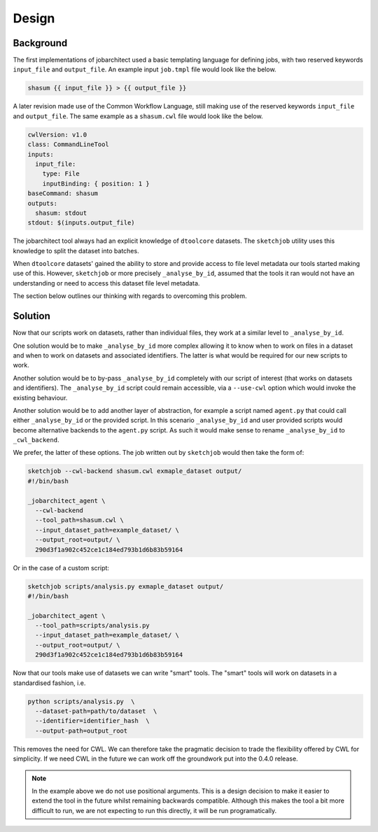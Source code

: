 Design
======


Background
----------

The first implementations of jobarchitect used a basic templating language for
defining jobs, with two reserved keywords ``input_file`` and ``output_file``.
An example input ``job.tmpl`` file would look like the below.

.. code-block:: none

    shasum {{ input_file }} > {{ output_file }}

A later revision made use of the Common Workflow Language, still making use
of the reserved keywords ``input_file`` and ``output_file``. 
The same example as a ``shasum.cwl`` file would look like the below.

.. code-block:: yaml

    cwlVersion: v1.0
    class: CommandLineTool
    inputs:
      input_file:
        type: File
        inputBinding: { position: 1 }
    baseCommand: shasum
    outputs:
      shasum: stdout
    stdout: $(inputs.output_file)

The jobarchitect tool always had an explicit knowledge of ``dtoolcore`` datasets.
The ``sketchjob`` utility uses this knowledge to split the dataset into batches.

When ``dtoolcore`` datasets' gained the ability to store and provide access to
file level metadata our tools started making use of this. However, ``sketchjob``
or more precisely ``_analyse_by_id``, assumed that the tools it ran would not
have an understanding or need to access this dataset file level metadata.

The section below outlines our thinking with regards to overcoming this problem.


Solution
--------

Now that our scripts work on datasets, rather than individual files, they work at
a similar level to ``_analyse_by_id``.

One solution would be to make ``_analyse_by_id`` more complex allowing it to know
when to work on files in a dataset and when to work on datasets and associated
identifiers. The latter is what would be required for our new scripts to work.

Another solution would be to by-pass ``_analyse_by_id`` completely with our
script of interest (that works on datasets and identifiers). The ``_analyse_by_id``
script could remain accessible, via a ``--use-cwl`` option which would invoke
the existing behaviour.

Another solution would be to add another layer of abstraction, for example a
script named ``agent.py`` that could call either ``_analyse_by_id`` or the
provided script. In this scenario ``_analyse_by_id`` and user provided scripts
would become alternative backends to the ``agent.py`` script. As such it would
make sense to rename ``_analyse_by_id`` to ``_cwl_backend``.

We prefer, the latter of these options. The job written out by ``sketchjob``
would then take the form of:

.. code-block:: none

    sketchjob --cwl-backend shasum.cwl exmaple_dataset output/
    #!/bin/bash

    _jobarchitect_agent \
      --cwl-backend
      --tool_path=shasum.cwl \
      --input_dataset_path=example_dataset/ \
      --output_root=output/ \
      290d3f1a902c452ce1c184ed793b1d6b83b59164

Or in the case of a custom script:

.. code-block:: none

    sketchjob scripts/analysis.py exmaple_dataset output/
    #!/bin/bash

    _jobarchitect_agent \
      --tool_path=scripts/analysis.py
      --input_dataset_path=example_dataset/ \
      --output_root=output/ \
      290d3f1a902c452ce1c184ed793b1d6b83b59164

Now that our tools make use of datasets we can write "smart" tools.
The "smart" tools will work on datasets in a standardised fashion,
i.e.

.. code-block:: none

    python scripts/analysis.py  \
      --dataset-path=path/to/dataset  \
      --identifier=identifier_hash  \
      --output-path=output_root

This removes the need for CWL.  We can therefore take the pragmatic decision to
trade the flexibility offered by CWL for simplicity. If we need CWL in the future
we can work off the groundwork put into the 0.4.0 release.

.. note:: In the example above we do not use positional arguments.
          This is a design decision to make it easier to extend the tool in the
          future whilst remaining backwards compatible. Although this makes the
          tool a bit more difficult to run, we are not expecting to run this
          directly, it will be run programatically.

